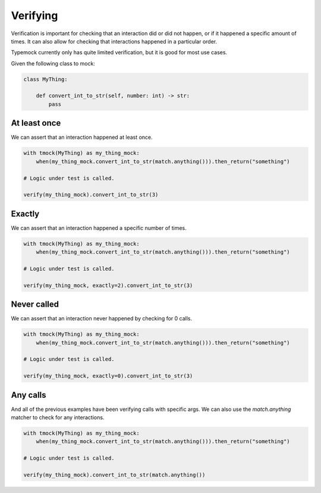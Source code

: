 Verifying
=========

Verification is important for checking that an interaction did or did not happen, or if it happened a specific amount of times. It can also allow for checking that interactions happened in a particular order.

Typemock currently only has quite limited verification, but it is good for most use cases.

Given the following class to mock:

.. code-block:: python

    class MyThing:

        def convert_int_to_str(self, number: int) -> str:
            pass

At least once
-------------

We can assert that an interaction happened at least once.

.. code-block:: python

    with tmock(MyThing) as my_thing_mock:
        when(my_thing_mock.convert_int_to_str(match.anything())).then_return("something")

    # Logic under test is called.

    verify(my_thing_mock).convert_int_to_str(3)



Exactly
-------

We can assert that an interaction happened a specific number of times.

.. code-block:: python

    with tmock(MyThing) as my_thing_mock:
        when(my_thing_mock.convert_int_to_str(match.anything())).then_return("something")

    # Logic under test is called.

    verify(my_thing_mock, exactly=2).convert_int_to_str(3)


Never called
------------

We can assert that an interaction never happened by checking for 0 calls.

.. code-block:: python

    with tmock(MyThing) as my_thing_mock:
        when(my_thing_mock.convert_int_to_str(match.anything())).then_return("something")

    # Logic under test is called.

    verify(my_thing_mock, exactly=0).convert_int_to_str(3)


Any calls
---------

And all of the previous examples have been verifying calls with specific args. We can also use the `match.anything` matcher to check for any interactions.

.. code-block:: python

    with tmock(MyThing) as my_thing_mock:
        when(my_thing_mock.convert_int_to_str(match.anything())).then_return("something")

    # Logic under test is called.

    verify(my_thing_mock).convert_int_to_str(match.anything())
